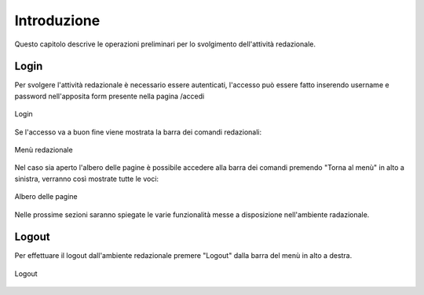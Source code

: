 Introduzione
============

Questo capitolo descrive le operazioni preliminari per lo svolgimento dell'attività redazionale.


Login
-----

Per svolgere l'attività redazionale è necessario essere autenticati, l'accesso può essere fatto inserendo username e password nell'apposita form presente nella pagina /accedi

.. figure:: /media/login.png
   :align: center
   :name: login
   :alt: Login
   
   Login

Se l'accesso va a buon fine viene mostrata la barra dei comandi redazionali:

.. figure:: /media/accesso_comandi.png
   :align: center
   :name: accesso-comandi
   :alt: Menù redazionale
   
   Menù redazionale

Nel caso sia aperto l'albero delle pagine è possibile accedere alla barra dei comandi premendo "Torna al menù" in alto a sinistra, verranno così mostrate tutte le voci:

.. figure:: /media/accesso_pagine.png
   :align: center
   :name: accesso-pagine
   :alt: Albero delle pagine
   
   Albero delle pagine

Nelle prossime sezioni saranno spiegate le varie funzionalità messe a disposizione nell'ambiente radazionale.


Logout
------

Per effettuare il logout dall'ambiente redazionale premere "Logout" dalla barra del menù in alto a destra.

.. figure:: /media/logout.png
   :align: center
   :name: logout
   :alt: Logout
   
   Logout
